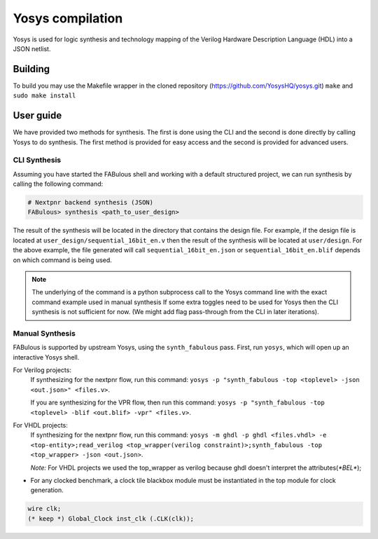 .. _yosys:

Yosys compilation
=================

Yosys is used for logic synthesis and technology mapping of the Verilog Hardware Description Language (HDL) into a JSON netlist.

Building
--------

To build you may use the Makefile wrapper in the cloned repository (https://github.com/YosysHQ/yosys.git) ``make`` and ``sudo make install``

User guide
----------
We have provided two methods for synthesis. The first is done using the CLI and the second is done directly by calling 
Yosys to do synthesis. The first method is provided for easy access and the second is provided for advanced users. 

CLI Synthesis
^^^^^^^^^^^^^
Assuming you have started the FABulous shell and working with a default structured project, we can run synthesis by 
calling the following command:

.. code-block:: console

        # Nextpnr backend synthesis (JSON)
        FABulous> synthesis <path_to_user_design>
        


The result of the synthesis will be located in the directory that contains the design file. For example, if the design 
file is located at ``user_design/sequential_16bit_en.v`` then the result of the synthesis will be located at 
``user/design``. For the above example, the file generated will call ``sequential_16bit_en.json`` or 
``sequential_16bit_en.blif`` depends on which command is being used. 

.. note::
        The underlying of the command is a python subprocess call to the Yosys command line with the exact command example used in manual synthesis If some extra toggles need to be used for Yosys then the CLI synthesis is not sufficient for now. (We might add flag pass-through from the CLI in later iterations). 


Manual Synthesis
^^^^^^^^^^^^^^^^
FABulous is supported by upstream Yosys, using the ``synth_fabulous`` pass. First, run ``yosys``, which will open up an interactive Yosys shell.  

For Verilog projects:
 If synthesizing for the nextpnr flow, run this command: ``yosys -p "synth_fabulous -top <toplevel> -json <out.json>" <files.v>``.

 If you are synthesizing for the VPR flow, then run this command: ``yosys -p "synth_fabulous -top <toplevel> -blif <out.blif> -vpr" <files.v>``.

For  VHDL projects:
 If synthesizing for the nextpnr flow, run this command: ``yosys -m ghdl -p ghdl <files.vhdl> -e <top-entity>;read_verilog <top_wrapper(verilog constraint)>;synth_fabulous -top <top_wrapper> -json <out.json>``.
 
 `Note:` For VHDL projects we used the top_wrapper as verilog because ghdl doesn't interpret the attributes(`*BEL*`);

* For any clocked benchmark, a clock tile blackbox module must be instantiated in the top module for clock generation.

.. code-block:: verilog 

        wire clk;
        (* keep *) Global_Clock inst_clk (.CLK(clk));

